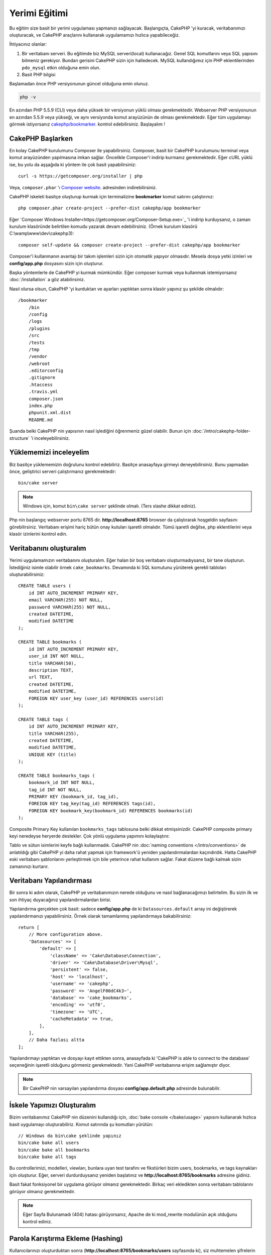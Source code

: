 Yerimi Eğitimi
###################

Bu eğitim size basit bir yerimi uygulaması yapmanızı sağlayacak. 
Başlangıçta, CakePHP 'yi kuracak, veritabanımızı oluşturacak, ve CakePHP 
araçlarını kullanarak uygulamamızı hızlıca yapabileceğiz.

İhtiyacınız olanlar:

#. Bir veritabanı serveri. Bu eğitimde biz MySQL serveri(local) kullanacağız.
   Genel SQL komutlarını veya SQL yapısını bilmeniz gerekiyor. Bundan gerisini
   CakePHP sizin için halledecek. MySQL kullandığımız için PHP eklentilerinden
   ``pdo_mysql`` etkin olduğuna emin olun.
#. Basit PHP bilgisi


Başlamadan önce PHP versiyonunun güncel olduğuna emin olunuz.

.. code-block:: bash

    php -v

En azından PHP 5.5.9 (CLI) veya daha yüksek bir versiyonun yüklü olması gerekmektedir.
Webserver PHP versiyonunun en azından 5.5.9 veya yükseği, ve aynı versiyonda
komut arayüzünün de olması gerekmektedir. Eğer tüm uygulamayı görmek
istiyorsanız `cakephp/bookmarker <https://github.com/cakephp/bookmarker-tutorial>`__.
kontrol edebilirsiniz. Başlayalım !

CakePHP Başlarken
=================

En kolay CakePHP kurulumunu Composer ile yapabilirsiniz. Composer, basit bir
CakePHP kurulumunu terminal veya komut arayüzünden yapılmasına imkan sağlar.
Öncelikle Composer'i indirip kurmanız gerekmektedir. Eğer cURL yüklü ise, bu
yolu da aşşağıda ki yöntem ile çok basit yapabilirsiniz::

    curl -s https://getcomposer.org/installer | php

Veya, ``composer.phar`` 'ı `Composer website <https://getcomposer.org/download/>`_. adresinden indirebilirsiniz. 

CakePHP iskeleti basitçe oluşturup kurmak için terminalizine **bookmarker** komut satırını çalıştırınız::

    php composer.phar create-project --prefer-dist cakephp/app bookmarker

Eğer `Composer Windows Installer<https://getcomposer.org/Composer-Setup.exe>`_ 'i indirip kurduysanız, o zaman kurulum 
klasöründe belirtilen komudu yazarak devam edebilirsiniz. (Örnek kurulum klasörü C:\\wamp\\www\\dev\\cakephp3)::

    composer self-update && composer create-project --prefer-dist cakephp/app bookmarker

Composer'i kullanmanın avantajı bir takım işlemleri sizin için otomatik yapıyor olmasıdır. Mesela
dosya yetki izinleri ve **config/app.php** dosyasını sizin için oluşturur.

Başka yöntemlerle de CakePHP yi kurmak mümkündür. Eğer composer kurmak veya kullanmak istemiyorsanız 
:doc:`/installation` a göz atabilirsiniz.

Nasıl olursa olsun, CakePHP 'yi kurduktan ve ayarları yaptıktan sonra klasör yapınız şu şekilde olmalıdır::

    /bookmarker
        /bin
        /config
        /logs
        /plugins
        /src
        /tests
        /tmp
        /vendor
        /webroot
        .editorconfig
        .gitignore
        .htaccess
        .travis.yml
        composer.json
        index.php
        phpunit.xml.dist
        README.md

Şuanda belki CakePHP nin yapısının nasıl işlediğini öğrenmeniz güzel olabilir. Bunun için :doc:`/intro/cakephp-folder-structure` 'i inceleyebilirsiniz.

Yüklememizi inceleyelim
=======================

Biz basitçe yüklememizin doğrulunu kontrol edebiliriz. Basitçe anasayfaya girmeyi deneyebilirsiniz. Bunu yapmadan önce, geliştirici serveri çalıştırmanız gerekmektedir::

    bin/cake server

.. note::

    Windows için, komut ``bin\cake server`` şeklinde olmalı. (Ters slashe dikkat ediniz).

Php nin başlangıç webserver portu 8765 dir. **http://localhost:8765** browser da çalıştırarak hoşgeldin sayfasını görebilirsiniz.
Veritabanı erişimi hariç bütün onay kutuları işaretli olmalıdır. Tümü işaretli değilse, php eklentilerini veya klasör izinlerini kontrol edin.

Veritabanını oluşturalım
========================

Yerimi uygulamamızın veritabanını oluşturalım. Eğer halan bir boş veritabanı oluşturmadıysanız, bir tane oluşturun. İstediğiniz isimle olabilir örnek ``cake_bookmarks``.
Devamında ki SQL komutunu yürüterek gerekli tabloları oluşturabilirsiniz::

    CREATE TABLE users (
        id INT AUTO_INCREMENT PRIMARY KEY,
        email VARCHAR(255) NOT NULL,
        password VARCHAR(255) NOT NULL,
        created DATETIME,
        modified DATETIME
    );

    CREATE TABLE bookmarks (
        id INT AUTO_INCREMENT PRIMARY KEY,
        user_id INT NOT NULL,
        title VARCHAR(50),
        description TEXT,
        url TEXT,
        created DATETIME,
        modified DATETIME,
        FOREIGN KEY user_key (user_id) REFERENCES users(id)
    );

    CREATE TABLE tags (
        id INT AUTO_INCREMENT PRIMARY KEY,
        title VARCHAR(255),
        created DATETIME,
        modified DATETIME,
        UNIQUE KEY (title)
    );

    CREATE TABLE bookmarks_tags (
        bookmark_id INT NOT NULL,
        tag_id INT NOT NULL,
        PRIMARY KEY (bookmark_id, tag_id),
        FOREIGN KEY tag_key(tag_id) REFERENCES tags(id),
        FOREIGN KEY bookmark_key(bookmark_id) REFERENCES bookmarks(id)
    );

Composite Primary Key kullanılan ``bookmarks_tags`` tablosuna belki dikkat etmişsinizdir.
CakePHP composite primary keyi neredeyse heryerde destekler. Çok yönlü uygulama yapımını kolaylaştırır.

Tablo ve sütun isimlerini keyfe bağlı kullanmadık. CakePHP nin :doc:`naming conventions </intro/conventions>` de anlatıldığı gibi CakePHP yi daha rahat yapmak için 
framework'ü yeniden yapılandırmalardan kaçındırdık. Hatta CakePHP eski veritabanı şablonlarını yerleştirmek için bile yeterince rahat kullanım sağlar. Fakat düzene bağlı kalmak
sizin zamanınızı kurtarır.

Veritabanı Yapılandırması
=========================

Bir sonra ki adım olarak, CakePHP ye veritabanımızın nerede olduğunu ve nasıl bağlanacağımızı belirtelim.
Bu sizin ilk ve son ihtiyaç duyacağınız yapılandırmalardan birisi.

Yapılandırma gerçekten çok basit: sadece **config/app.php** de ki ``Datasources.default`` array ini değiştirerek yapılandırmanızı yapabilirsiniz.
Örnek olarak tamamlanmış yapılandırmaya bakabilirsiniz::

    return [
        // More configuration above.
        'Datasources' => [
            'default' => [
                'className' => 'Cake\Database\Connection',
                'driver' => 'Cake\Database\Driver\Mysql',
                'persistent' => false,
                'host' => 'localhost',
                'username' => 'cakephp',
                'password' => 'AngelF00dC4k3~',
                'database' => 'cake_bookmarks',
                'encoding' => 'utf8',
                'timezone' => 'UTC',
                'cacheMetadata' => true,
            ],
        ],
        // Daha fazlası altta
    ];

Yapılandırmayı yaptıktan ve dosyayı kayıt ettikten sonra, anasayfada ki 'CakePHP is able to connect to the database' seçeneğinin işaretli olduğunu görmeniz gerekmektedir. Yani CakePHP veritabanına erişim sağlamıştır diyor.

.. note::

    Bir CakePHP nin varsayılan yapılandırma dosyası 
    **config/app.default.php** adresinde bulunabilir.

İskele Yapımızı Oluşturalım
===========================

Bizim veritabanımız CakePHP nin düzenini kullandığı için, :doc:`bake console </bake/usage>` yapısını kullanarak hızlıca basit uygulamayı oluşturabiliriz.
Komut satırında şu komutları yürütün::

    // Windows da bin\cake şeklinde yapınız
    bin/cake bake all users
    bin/cake bake all bookmarks
    bin/cake bake all tags

Bu controllerimizi, modelleri, viewları, bunlara uyan test tarafını ve fikstürleri bizim users, bookmarks, ve tags kaynakları için oluşturur.
Eğer, serveri durdurduysanız yeniden başlatınız ve **http://localhost:8765/bookmarks** adresine gidiniz.

Basit fakat fonksiyonel bir uygulama görüyor olmanız gerekmektedir. Birkaç veri ekledikten sonra veritabanı tablolarını görüyor olmanız gerekmektedir. 

.. note::
    
    Eğer Sayfa Bulunamadı (404) hatası görüyorsanız, Apache de ki mod_rewrite modulünün açık olduğunu kontrol ediniz.

Parola Karıştırma Ekleme (Hashing)
==================================

Kullanıcılarınızı oluşturduktan sonra (**http://localhost:8765/bookmarks/users** sayfasında ki), siz muhtemelen
şifrelerin düz metin olarak saklandığını görüyorsunuzdur. Bu gözle görünür derecede oldukça güvenlik açısından kötüdür. Yani bunu düzeltmemiz gerekiyor. 

Aynı zamanda CakePHP deki model yapımız hakkında konuşma zamanımız geldi. CakePHP de ayrı metotları ayırarak nesne üstünde birleştiriyoruz ve bir neste içerisinde farklı sınıflar oluyor.
Yöntemleri ``Table`` sınıflarını içeriye atarak topluyoruz. Bu özellikleri de tek başına ``Entity`` sınıfına aktardık.

Örnek olarak, şifre karıştırma işlemi tamamen başlı başına bir  bireysel kayıttır, yani entity nesnesin deki işlevi uygulayacağız. Çünkü biz şifrelerimizi her kayıt olduğu an karıştırmak istiyoruz.
Biz mutator/setter yöntemini uygulayacağız.Her hangi bir zaman entities deki bir özellik çalıştığı zaman CakePHP setter metotunu çağıracaktır. Şifrelerimiz için setter'i ekleyelim.
**src/Model/Entity/User.php** de şunları izleyin.

    namespace App\Model\Entity;

    use Cake\Auth\DefaultPasswordHasher; //Bu satırı ekleyin
    use Cake\ORM\Entity;

    class User extends Entity
    {

        // Code from bake.

        protected function _setPassword($value)
        {
            $hasher = new DefaultPasswordHasher();
            return $hasher->hash($value);
        }
    }

Şimdi daha önceden kayıt ettiğiniz bir kullanıcıyı güncelleyin. Eğer şifreyi değiştirirseniz,
orjinal değerden farklı olarak karıştırılmış şifrenin kullanıldığını listede veya view sayfasında göreceksiniz.
CakePHP şifre karıştırma yöntemlerinden `bcrypt <http://codahale.com/how-to-safely-store-a-password/>`_ ı varsayılan olarak kullanır.
Siz aynı zamanda sha1 veya md5'i de kullanabilir, zaten var olan bir veritabanını uyarlayabilirsiniz.

Yerimlerini Özel Taglar ile getirelim
=====================================

Şuanda güçlü şifreleri güvenli olarak koruyoruz. Biz daha enterasan özellikleri uygulamamızda kurabiliriz.
Yerimlerileri yığınca bir şekilde olduktan sonra, etiketler ile onları arayabilmek tabiki yardımcı olacaktır.
Şimdi ise bir rota yöntemini uygulayalım. Controller faliyeti ve arayıcı yöntemi ile etiket yardımıyla yerimi araması yapalım.

İdeal olarak **http://localhost:8765/bookmarks/tagged/funny/cat/gifs** adresimize benzeyebilir. Bu bize 'funny, 'cat' veya 'gifs' geçen taglarla tüm
yerimilerini bulmamızı sağlar. Bu işlevi uygulamadan önce yeni bir rota ekleyelim. Sizin **config/routes.php** niz şu şekilde gözükmeli::

    <?php
    use Cake\Routing\Router;

    Router::defaultRouteClass('Route');
    // Yeni rota tag işlevi için ekliyoruz.
    // Sonda ki `*` işareti CakePHP nin aktarılabilir parametrelerinin
    // olduğunu belirtir.
    Router::scope(
        '/bookmarks',
        ['controller' => 'Bookmarks'],
        function ($routes) {
            $routes->connect('/tagged/*', ['action' => 'tags']);
        }
    );

    Router::scope('/', function ($routes) {
        // Varsayılan olarak home ve /pages/* bağlantı rotası.
        $routes->connect('/', [
            'controller' => 'Pages',
            'action' => 'display', 'home'
        ]);
        $routes->connect('/pages/*', [
            'controller' => 'Pages',
            'action' => 'display'
        ]);

        // Connect the conventions based default routes.
        $routes->fallbacks('InflectedRoute');
    });

Yukarıda ki 'route' tanımlaması **/bookmarks/tagged/** uzantısıyla ``BookmarksController::tags()`` ını bağlar.
Rota tanımlamayla, url görünümünü izole edebilirsiniz. Eğer biz **http://localhost:8765/bookmarks/tagged** i
ziyaret edersek yardımcı bir hata sayfasını göreceğiz. CakePHP nin controller fonksiyonunun olmadığını birdiren
yardımcı hata sayfası gözükür. Şimdi eksik olan metodu da sistemimize entegre edelim.
**src/Controller/BookmarksController.php** ye şunları ekleyelim::

    public function tags()
    {
        // 'pass' CakePHP tarafından tüm sorguda ki
        // url yolunu kapsar.
        $tags = $this->request->params['pass'];

        // BookmarksTable 'ı kullanarak taglı yerimlerini bulabilirsiniz.
        $bookmarks = $this->Bookmarks->find('tagged', [
            'tags' => $tags
        ]);

        // Değerleri View Şablon İçeriğine aktarır
        $this->set([
            'bookmarks' => $bookmarks,
            'tags' => $tags
        ]);
    }

Sorguda ki diğer değerlere erişebilmek için, :ref:`cake-request` bölümüne bakınız.

Bulucu Metot Oluşturma
--------------------------

CakePHP de Controller Fonksiyonlarını kısa tutmayı sever, uygulamamızın çoğu mantık işlevlerini modelde tutarız.
Eğer **/bookmarks/tagged** url 'ı ziyaret ederseniz bu sefer de ``findTagged()`` metodunun daha uygulanmadığı hatasını görürüsünüz.
Şimdi de bunu uygulayalım. **src/Model/Table/BookmarksTable.php** de şunları ekleyiniz::
    
    // $query konusu sorgu oluşturucu örneğidir.
    // $options arrayi controller fonksiyonun da ki find('tagged') ile gönderdiğimiz
    // 'tags' seçeneğini içerir.
    public function findTagged(Query $query, array $options)
    {
        return $this->find()
            ->distinct(['Bookmarks.id'])
            ->matching('Tags', function ($q) use ($options) {
                if (empty($options['tags'])) {
                    return $q->where(['Tags.title IS' => null]);
                }
                return $q->where(['Tags.title IN' => $options['tags']]);
            });
    }

Biz :ref:`özel bulucu metodu <custom-find-methods>` geliştirdik. Bu CakePHP nin çok güçlü olduğu yönlerinden paketle, yeniden kullan sorgularından dır.
Bulucu metodu her zaman bir :doc:`/orm/query-builder` nesne ve seçenekli array parametresi sağlar. Bulucular sorguyu değiştirebilir ve gerekli koşul yada kriter ekleyebilir.
Bittiği zaman, bulucu metodu değiştirilmiş sorgu nesnesi döndürmek zorundadır. Bizim bulucumuzda ``distinct()`` ve ``matching()`` metotlarını kullanarak 
farklı 'matching' tagına sahip yerimilerini bulmamızı sağlar. ``matching()`` metodu `anonymous function <http://php.net/manual/en/functions.anonymous.php>`_ 'u kabul ederek
onu bir argument şeklinde sorgu oluşturucu olarak karşılar. Geri Çağırmanın içerisinde biz sorgu oluşturucuyu koşulları tanımlamak için 
yani yerimilerini filterlayıp özel taglara sahip olması için kullanırız.

View'ı Oluşturma
----------------

Şimdi eğer **/bookmarks/tagged** url sayfasını ziyaret ederseniz CakePHP size bir başka hata sayfası daha gösterecektir.
Burada ise sizin View dosyasının var olmadığını belirtir. Bir sonra ki adım olarak view dosyasını bizim ``tags()`` fonksiyonu için
oluşturalım. **src/Template/Bookmarks/tags.ctp** de şu içerikleri izleyiniz::

    <h1>
        Bookmarks tagged with
        <?= $this->Text->toList($tags) ?>
    </h1>

    <section>
    <?php foreach ($bookmarks as $bookmark): ?>
        <article>
            <!-- HtmlHelper kullanarak link oluşturun -->
            <h4><?= $this->Html->link($bookmark->title, $bookmark->url) ?></h4>
            <small><?= h($bookmark->url) ?></small>

            <!-- TextHelper kullanarak text'in formatını ayarlayın-->
            <?= $this->Text->autoParagraph($bookmark->description) ?>
        </article>
    <?php endforeach; ?>
    </section>

Yukarıda ki kodda :doc:`/views/helpers/html` kullanıyoruz ve :doc:`/views/helpers/text` yardımcıyı yönlendirerek çıktı sayfamızı oluşturuyoruz.
Biz aynı zaman da :php:func:`h` kısayol fonksiyonunu kullanarak HTML encode çıktısını alıyoruz.Kullanıcı verisin de
html injeksiyonlarından önlemek için her zaman  ``h()`` kullanmayı hatırlayın.

Yeni oluşturduğumuz **tags.ctp** dosyası CakePHP'nin view şablon dosyası standartlarına bağlıdır.
Bu standartda şablonların düşük karakterli ve alt tireli controller fonksiyon isimleri yer alır.

Belki bizim view da ki ``$tags`` ve ``$bookmarks`` değişkenleri kullanabildiğimize 
dikkat etmişsinizdir. Biz ne zaman ``set()`` metodunu kontrollerda kullansak, özel değişkenleri
view'a aktarmış oluruz. View tüm aktarılan değişkenlere local değişken gibi erişebilir yapar.

Artık **/bookmarks/tagged/funny** e erişebiliyor olmanız ve tüm 'funny' etiketli yerimilerini
görüyorsunuzdur.

Öyleyse, biz basit yerimileri, etiketleri, kullanıcıları olan bir uygulama oluşturduk.
Her nasılsa, herkes diğerlerin etiketlerini görebilir. Bir sonra ki bölümde, biz
yetki düzeyini uygulayacağız ve yerimilerinin görünümünü sadece geçerli kullanıcıya göre kısıtlayacağız.

Şimdi :doc:`/tutorials-and-examples/bookmarks/part-two` ile uygulamanızı geliştirmeye devam edebilir veya 
:doc:`dive into the documentation</topics>` CakePHP nin neler yapabileceğine göz atabilirsiniz.
